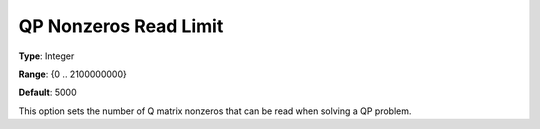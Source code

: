.. _CPLEX_QP_-_QP_Nonzeros_Read_Limit:


QP Nonzeros Read Limit
======================



**Type**:	Integer	

**Range**:	{0 .. 2100000000}	

**Default**:	5000	



This option sets the number of Q matrix nonzeros that can be read when solving a QP problem.



